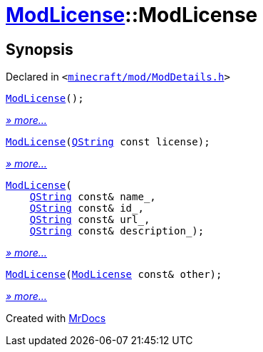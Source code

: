 [#ModLicense-2constructor]
= xref:ModLicense.adoc[ModLicense]::ModLicense
:relfileprefix: ../
:mrdocs:


== Synopsis

Declared in `&lt;https://github.com/PrismLauncher/PrismLauncher/blob/develop/launcher/minecraft/mod/ModDetails.h#L52[minecraft&sol;mod&sol;ModDetails&period;h]&gt;`

[source,cpp,subs="verbatim,replacements,macros,-callouts"]
----
xref:ModLicense/2constructor-04.adoc[ModLicense]();
----

[.small]#xref:ModLicense/2constructor-04.adoc[_» more..._]#

[source,cpp,subs="verbatim,replacements,macros,-callouts"]
----
xref:ModLicense/2constructor-0b.adoc[ModLicense](xref:QString.adoc[QString] const license);
----

[.small]#xref:ModLicense/2constructor-0b.adoc[_» more..._]#

[source,cpp,subs="verbatim,replacements,macros,-callouts"]
----
xref:ModLicense/2constructor-07.adoc[ModLicense](
    xref:QString.adoc[QString] const& name&lowbar;,
    xref:QString.adoc[QString] const& id&lowbar;,
    xref:QString.adoc[QString] const& url&lowbar;,
    xref:QString.adoc[QString] const& description&lowbar;);
----

[.small]#xref:ModLicense/2constructor-07.adoc[_» more..._]#

[source,cpp,subs="verbatim,replacements,macros,-callouts"]
----
xref:ModLicense/2constructor-08.adoc[ModLicense](xref:ModLicense.adoc[ModLicense] const& other);
----

[.small]#xref:ModLicense/2constructor-08.adoc[_» more..._]#



[.small]#Created with https://www.mrdocs.com[MrDocs]#

